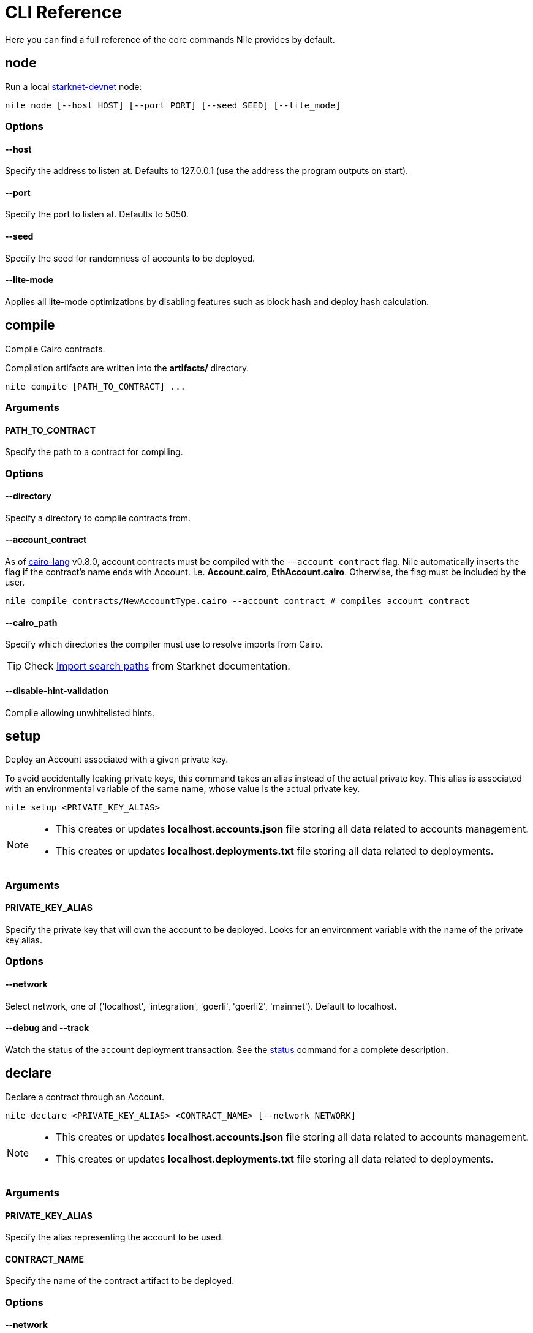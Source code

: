 :starknet-devnet: link:https://github.com/Shard-Labs/starknet-devnet/[starknet-devnet]
:cairo-lang: link:https://github.com/starkware-libs/cairo-lang[cairo-lang]
:imports: link:https://starknet.io/docs/how_cairo_works/imports.html?highlight=cairo%20path#import-search-paths[Import search paths]
:status: link:#status[status]

= CLI Reference

Here you can find a full reference of the core commands Nile provides by default.

== node

Run a local {starknet-devnet} node:

[,sh]
----
nile node [--host HOST] [--port PORT] [--seed SEED] [--lite_mode]
----

=== Options

==== *--host*

Specify the address to listen at. Defaults to 127.0.0.1 (use the address the program outputs on start).

==== *--port*

Specify the port to listen at. Defaults to 5050.

==== *--seed*

Specify the seed for randomness of accounts to be deployed.

==== *--lite-mode*

Applies all lite-mode optimizations by disabling features such as block hash and deploy hash calculation.

== compile

Compile Cairo contracts.

Compilation artifacts are written into the *artifacts/* directory.

[,sh]
----
nile compile [PATH_TO_CONTRACT] ...
----

=== Arguments

==== *PATH_TO_CONTRACT*

Specify the path to a contract for compiling.

=== Options

==== *--directory*

Specify a directory to compile contracts from.

==== *--account_contract*

As of {cairo-lang} v0.8.0, account contracts must be compiled with the `--account_contract` flag. Nile automatically inserts the flag if the contract's name ends with Account. i.e. *Account.cairo*, *EthAccount.cairo*. Otherwise, the flag must be included by the user.

[,sh]
----
nile compile contracts/NewAccountType.cairo --account_contract # compiles account contract
----

==== *--cairo_path*

Specify which directories the compiler must use to resolve imports from Cairo. 

TIP: Check {imports} from Starknet documentation.

==== *--disable-hint-validation*

Compile allowing unwhitelisted hints.


== setup

Deploy an Account associated with a given private key.

To avoid accidentally leaking private keys, this command takes an alias instead of the actual private key. This alias is associated with an environmental variable of the same name, whose value is the actual private key.

[,sh]
----
nile setup <PRIVATE_KEY_ALIAS>
----

[NOTE]
====
- This creates or updates *localhost.accounts.json* file storing all data related to accounts management.
- This creates or updates *localhost.deployments.txt* file storing all data related to deployments.
====

=== Arguments

==== *PRIVATE_KEY_ALIAS*

Specify the private key that will own the account to be deployed. Looks for an environment variable with the name of the private key alias.

=== Options

==== *--network*

Select network, one of ('localhost', 'integration', 'goerli', 'goerli2', 'mainnet'). Default to localhost.

==== *--debug* and *--track*

Watch the status of the account deployment transaction. See the {status} command for a complete description.

== declare

Declare a contract through an Account.

[,sh]
----
nile declare <PRIVATE_KEY_ALIAS> <CONTRACT_NAME> [--network NETWORK]
----

[NOTE]
====
- This creates or updates *localhost.accounts.json* file storing all data related to accounts management.
- This creates or updates *localhost.deployments.txt* file storing all data related to deployments.
====

=== Arguments

==== *PRIVATE_KEY_ALIAS*

Specify the alias representing the account to be used.

==== *CONTRACT_NAME*

Specify the name of the contract artifact to be deployed.

=== Options

==== *--network*

Select network, one of ('localhost', 'integration', 'goerli', 'goerli2', 'mainnet'). Default to localhost.

==== *--max_fee*

Specify the max fee you are willing to pay for the transaction.

==== *--overriding_path*

Override the directory path for artifacts discovery.

==== *--token*

Used for deploying contracts to Alpha Mainnet.

==== *--debug* and *--track*

Watch the status of the account deployment transaction. See the {status} command for a complete description.
